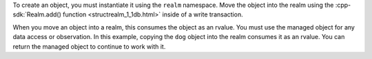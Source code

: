 To create an object, you must instantiate it using the ``realm`` namespace. 
Move the object into the realm using the
:cpp-sdk:`Realm.add() function <structrealm_1_1db.html>` 
inside of a write transaction.

When you move an object into a realm, this consumes the object as an 
rvalue. You must use the managed object for any data access or observation.
In this example, copying the ``dog`` object into the realm consumes 
it as an rvalue. You can return the managed object to continue to work 
with it.
